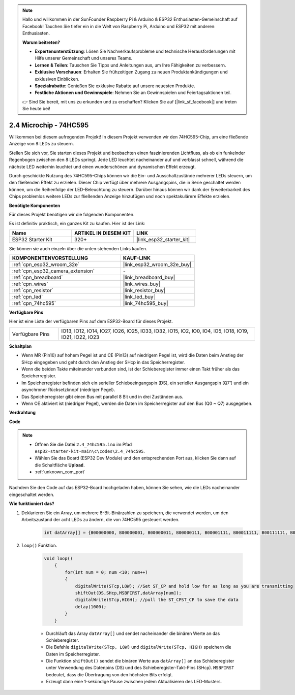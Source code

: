 .. note::

    Hallo und willkommen in der SunFounder Raspberry Pi & Arduino & ESP32 Enthusiasten-Gemeinschaft auf Facebook! Tauchen Sie tiefer ein in die Welt von Raspberry Pi, Arduino und ESP32 mit anderen Enthusiasten.

    **Warum beitreten?**

    - **Expertenunterstützung**: Lösen Sie Nachverkaufsprobleme und technische Herausforderungen mit Hilfe unserer Gemeinschaft und unseres Teams.
    - **Lernen & Teilen**: Tauschen Sie Tipps und Anleitungen aus, um Ihre Fähigkeiten zu verbessern.
    - **Exklusive Vorschauen**: Erhalten Sie frühzeitigen Zugang zu neuen Produktankündigungen und exklusiven Einblicken.
    - **Spezialrabatte**: Genießen Sie exklusive Rabatte auf unsere neuesten Produkte.
    - **Festliche Aktionen und Gewinnspiele**: Nehmen Sie an Gewinnspielen und Feiertagsaktionen teil.

    👉 Sind Sie bereit, mit uns zu erkunden und zu erschaffen? Klicken Sie auf [|link_sf_facebook|] und treten Sie heute bei!

.. _ar_74hc595:

2.4 Microchip - 74HC595
===========================

Willkommen bei diesem aufregenden Projekt! In diesem Projekt verwenden wir den 74HC595-Chip, um eine fließende Anzeige von 8 LEDs zu steuern.

Stellen Sie sich vor, Sie starten dieses Projekt und beobachten einen faszinierenden Lichtfluss, als ob ein funkelnder Regenbogen zwischen den 8 LEDs springt. Jede LED leuchtet nacheinander auf und verblasst schnell, während die nächste LED weiterhin leuchtet und einen wunderschönen und dynamischen Effekt erzeugt.

Durch geschickte Nutzung des 74HC595-Chips können wir die Ein- und Ausschaltzustände mehrerer LEDs steuern, um den fließenden Effekt zu erzielen. Dieser Chip verfügt über mehrere Ausgangspins, die in Serie geschaltet werden können, um die Reihenfolge der LED-Beleuchtung zu steuern. Darüber hinaus können wir dank der Erweiterbarkeit des Chips problemlos weitere LEDs zur fließenden Anzeige hinzufügen und noch spektakulärere Effekte erzielen.

**Benötigte Komponenten**

Für dieses Projekt benötigen wir die folgenden Komponenten.

Es ist definitiv praktisch, ein ganzes Kit zu kaufen. Hier ist der Link:

.. list-table::
    :widths: 20 20 20
    :header-rows: 1

    *   - Name	
        - ARTIKEL IN DIESEM KIT
        - LINK
    *   - ESP32 Starter Kit
        - 320+
        - |link_esp32_starter_kit|

Sie können sie auch einzeln über die unten stehenden Links kaufen.

.. list-table::
    :widths: 30 20
    :header-rows: 1

    *   - KOMPONENTENVORSTELLUNG
        - KAUF-LINK

    *   - :ref:`cpn_esp32_wroom_32e`
        - |link_esp32_wroom_32e_buy|
    *   - :ref:`cpn_esp32_camera_extension`
        - \-
    *   - :ref:`cpn_breadboard`
        - |link_breadboard_buy|
    *   - :ref:`cpn_wires`
        - |link_wires_buy|
    *   - :ref:`cpn_resistor`
        - |link_resistor_buy|
    *   - :ref:`cpn_led`
        - |link_led_buy|
    *   - :ref:`cpn_74hc595`
        - |link_74hc595_buy|


**Verfügbare Pins**

Hier ist eine Liste der verfügbaren Pins auf dem ESP32-Board für dieses Projekt.

.. list-table::
    :widths: 5 20 

    * - Verfügbare Pins
      - IO13, IO12, IO14, IO27, IO26, IO25, IO33, IO32, IO15, IO2, IO0, IO4, IO5, IO18, IO19, IO21, IO22, IO23


**Schaltplan**

.. image:: ../../img/circuit/circuit_2.4_74hc595_led.png
    :width: 600

* Wenn MR (Pin10) auf hohem Pegel ist und CE (Pin13) auf niedrigem Pegel ist, wird die Daten beim Anstieg der SHcp eingegeben und geht durch den Anstieg der SHcp in das Speicherregister.
* Wenn die beiden Takte miteinander verbunden sind, ist der Schieberegister immer einen Takt früher als das Speicherregister.
* Im Speicherregister befinden sich ein serieller Schiebeeingangspin (DS), ein serieller Ausgangspin (Q7') und ein asynchroner Rücksetzknopf (niedriger Pegel).
* Das Speicherregister gibt einen Bus mit parallel 8 Bit und in drei Zuständen aus.
* Wenn OE aktiviert ist (niedriger Pegel), werden die Daten im Speicherregister auf den Bus (Q0 ~ Q7) ausgegeben.

**Verdrahtung**

.. image:: ../../img/wiring/2.4_74hc595_bb.png
    :width: 800


**Code**

.. note::

    * Öffnen Sie die Datei ``2.4_74hc595.ino`` im Pfad ``esp32-starter-kit-main\c\codes\2.4_74hc595``.
    * Wählen Sie das Board (ESP32 Dev Module) und den entsprechenden Port aus, klicken Sie dann auf die Schaltfläche **Upload**.
    * :ref:`unknown_com_port`
    
.. raw:: html

    <iframe src=https://create.arduino.cc/editor/sunfounder01/024e20bb-f9c6-4baf-bb27-cdf49eb91e9e/preview?embed style="height:510px;width:100%;margin:10px 0" frameborder=0></iframe>

Nachdem Sie den Code auf das ESP32-Board hochgeladen haben, können Sie sehen, wie die LEDs nacheinander eingeschaltet werden.

**Wie funktioniert das?**

#. Deklarieren Sie ein Array, um mehrere 8-Bit-Binärzahlen zu speichern, die verwendet werden, um den Arbeitszustand der acht LEDs zu ändern, die von 74HC595 gesteuert werden. 

    .. code-block:: arduino

        int datArray[] = {B00000000, B00000001, B00000011, B00000111, B00001111, B00011111, B00111111, B01111111, B11111111};

#. ``loop()`` Funktion.

    .. code-block:: arduino

        void loop()
            {
                for(int num = 0; num <10; num++)
                {
                    digitalWrite(STcp,LOW); //Set ST_CP and hold low for as long as you are transmitting
                    shiftOut(DS,SHcp,MSBFIRST,datArray[num]);
                    digitalWrite(STcp,HIGH); //pull the ST_CPST_CP to save the data
                    delay(1000);
                }
            }


    * Durchläuft das Array ``datArray[]`` und sendet nacheinander die binären Werte an das Schieberegister.
    * Die Befehle ``digitalWrite(STcp, LOW)`` und ``digitalWrite(STcp, HIGH)`` speichern die Daten im Speicherregister.
    * Die Funktion ``shiftOut()`` sendet die binären Werte aus ``datArray[]`` an das Schieberegister unter Verwendung des Datenpins (DS) und des Schieberegister-Takt-Pins (SHcp). ``MSBFIRST`` bedeutet, dass die Übertragung von den höchsten Bits erfolgt.
    * Erzeugt dann eine 1-sekündige Pause zwischen jedem Aktualisieren des LED-Musters.